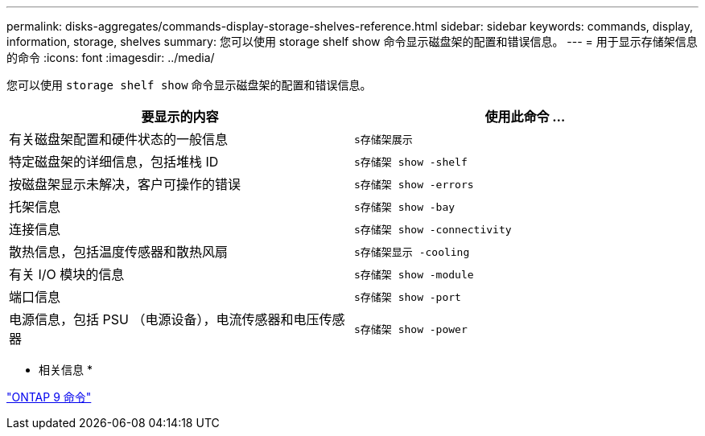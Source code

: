 ---
permalink: disks-aggregates/commands-display-storage-shelves-reference.html 
sidebar: sidebar 
keywords: commands, display, information, storage, shelves 
summary: 您可以使用 storage shelf show 命令显示磁盘架的配置和错误信息。 
---
= 用于显示存储架信息的命令
:icons: font
:imagesdir: ../media/


[role="lead"]
您可以使用 `storage shelf show` 命令显示磁盘架的配置和错误信息。

[cols="2*"]
|===
| 要显示的内容 | 使用此命令 ... 


 a| 
有关磁盘架配置和硬件状态的一般信息
 a| 
`s存储架展示`



 a| 
特定磁盘架的详细信息，包括堆栈 ID
 a| 
`s存储架 show -shelf`



 a| 
按磁盘架显示未解决，客户可操作的错误
 a| 
`s存储架 show -errors`



 a| 
托架信息
 a| 
`s存储架 show -bay`



 a| 
连接信息
 a| 
`s存储架 show -connectivity`



 a| 
散热信息，包括温度传感器和散热风扇
 a| 
`s存储架显示 -cooling`



 a| 
有关 I/O 模块的信息
 a| 
`s存储架 show -module`



 a| 
端口信息
 a| 
`s存储架 show -port`



 a| 
电源信息，包括 PSU （电源设备），电流传感器和电压传感器
 a| 
`s存储架 show -power`

|===
* 相关信息 *

http://docs.netapp.com/ontap-9/topic/com.netapp.doc.dot-cm-cmpr/GUID-5CB10C70-AC11-41C0-8C16-B4D0DF916E9B.html["ONTAP 9 命令"]
